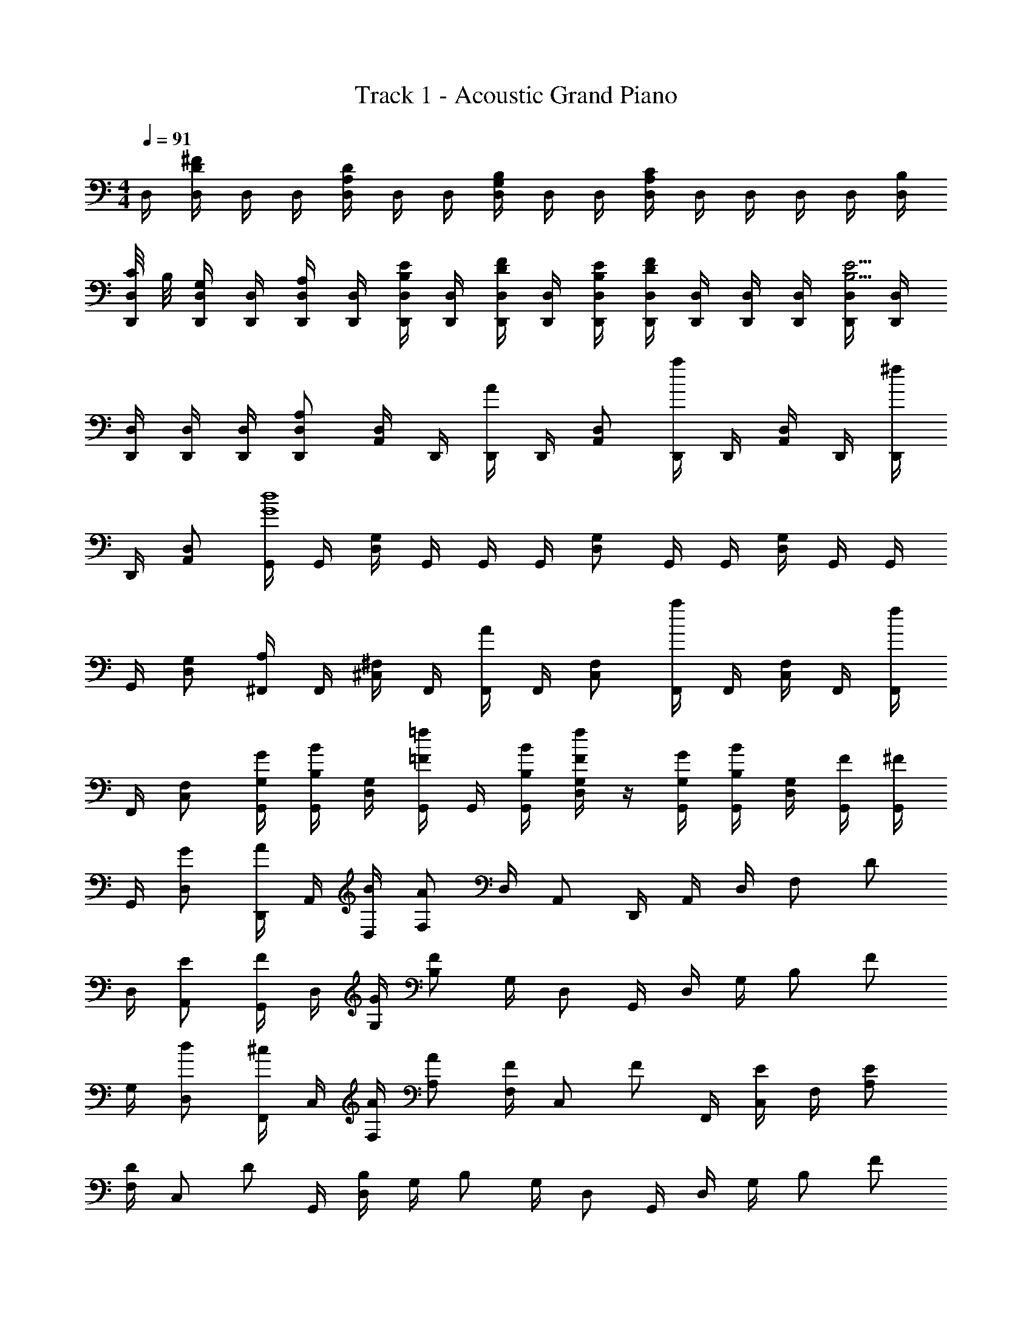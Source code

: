X: 1
T: Track 1 - Acoustic Grand Piano
Z: ABC Generated by Starbound Composer
L: 1/8
M: 4/4
Q: 1/4=91
K: C
D,/2 [D,/2^FD] D,/2 D,/2 [D,/2A,D] D,/2 D,/2 [D,/2B,G,] D,/2 D,/2 [D,/2CA,] D,/2 D,/2 D,/2 D,/2 [B,/2D,/2] 
[C/4D,/2D,,/2] B,/4 [D,/2D,,/2G,] [D,,/2D,/2] [D,/2D,,/2A,] [D,/2D,,/2] [D,,/2D,/2B,E] [D,,/2D,/2] [D,/2D,,/2FD] [D,/2D,,/2] [E/2B,/2D,/2D,,/2] [D,/2D,,/2D2F2] [D,/2D,,/2] [D,/2D,,/2] [D,,/2D,/2] [D,/2D,,/2B,5/2E5/2] [D,/2D,,/2] 
[D,/2D,,/2] [D,/2D,,/2] [D,/2D,,/2] [D,,D,A,2] [D,/2A,,/2] D,,/2 [D,,/2A2] D,,/2 [A,,D,] [D,,/2a2] D,,/2 [D,/2A,,/2] D,,/2 [D,,/2^f2] 
D,,/2 [A,,D,] [G,,/2G8d8] G,,/2 [G,/2D,/2] G,,/2 G,,/2 G,,/2 [G,D,] G,,/2 G,,/2 [D,/2G,/2] G,,/2 G,,/2 
G,,/2 [G,D,] [^F,,/2A,2] F,,/2 [^F,/2^C,/2] F,,/2 [F,,/2A2] F,,/2 [F,C,] [F,,/2a2] F,,/2 [F,/2C,/2] F,,/2 [F,,/2f2] 
F,,/2 [F,C,] [G/2G,/2G,,/2] [B/2B,/2G,,/2] [G,/2D,/2] [=F/2=f/2G,,/2] G,,/2 [B/2B,/2G,,/2] [F/2f/2G,D,] z/2 [G/2G,/2G,,/2] [B/2B,/2G,,/2] [D,/2G,/2] [F/2G,,/2] [G,,/2^F] 
G,,/2 [GD,] [D,,/2A] A,,/2 [B/2D,/2] [AF,] D,/2 A,, D,,/2 A,,/2 D,/2 [F,z/2] [Dz/2] 
D,/2 [EA,,] [G,,/2F] D,/2 [G/2G,/2] [FB,] G,/2 D, G,,/2 D,/2 G,/2 [B,z/2] [Fz/2] 
G,/2 [dD,] [F,,/2^c] C,/2 [A/2F,/2] [AA,] [F,/2F] [C,z/2] [Fz/2] F,,/2 [C,/2E] F,/2 [EA,] 
[F,/2D] [C,z/2] [Dz/2] G,,/2 [D,/2B,] G,/2 B, G,/2 D, G,,/2 D,/2 G,/2 [B,z/2] [Fz/2] 
G,/2 [GD,] [D,,/2A] A,,/2 [B/2D,/2] [AF,] D,/2 A,, D,,/2 A,,/2 D,/2 [F,z/2] [Dz/2] 
D,/2 [EA,,] [G,,/2F] D,/2 [G/2G,/2] [FB,] G,/2 D, G,,/2 D,/2 G,/2 [B,z/2] [Fz/2] 
G,/2 [dD,] [F,,/2c] C,/2 [A/2F,/2] [AA,] [F,/2F] [C,z/2] [Fz/2] F,,/2 [C,/2E] F,/2 [EA,] 
[F,/2D] [C,z/2] [Dz/2] G,,/2 [D,/2B3] G,/2 B, G,/2 D, G,,/2 D,/2 G,/2 [B,z/2] [Bz/2] 
G,/2 [FD,] [A/2F,,/2] [A/2C,/2] [A/2F,/2] [A/2A,] [Az/2] F,/2 [F/2C,] [Az/2] G,,/2 [A/2D,/2] [G,/2B] [B,z/2] [Dz/2] 
G,/2 [DD,] [G/2E,,/2] [G/2B,,/2] [G/2E,/2] [G/2G,] [Gz/2] E,/2 [G/2B,,] [Gz/2] G,,/2 [G/2D,/2] [A/2G,/2] [A/2B,] [Bz/2] 
G,/2 [FD,] [A/2F,,/2] [A/2C,/2] [A/2F,/2] [A/2A,] [Az/2] F,/2 [F/2C,] [Az/2] G,,/2 [A/2D,/2] [G,/2B] [B,z/2] [Dz/2] 
G,/2 [DD,] [E,,/2E] B,,/2 [E,/2F] [G,z/2] [Gz/2] E,/2 [AB,,] [A,,/2B] E,/2 [A,/2A] [^Cz/2] B/2 
[A,/2c3/2] E, [d/2A/2D,,/2] [d/2A/2D,,/2] [c/2D,/2A,,/2] [d/2A/2D,,/2] [d/2A/2D,,/2] [c/2D,,/2] [dAD,A,,] [c/2D,,/2] [d/2A/2D,,/2] [d/2A/2D,/2A,,/2] [c/2D,,/2] [D,,/2dA] 
D,,/2 [dAA,,D,] [G,,/2e] G,,/2 [B/2G,/2D,/2] [G,,/2c] G,,/2 [G,,/2B2] [G,D,] G,,/2 G,,/2 [D,/2G,/2] G,,/2 [G,,/2d] 
G,,/2 [eG,D,] [F,,/2^fc] F,,/2 [c/2F,/2C,/2] [F,,/2c] F,,/2 [A/2F,,/2] [AF,C,] [F/2F,,/2] [F,,/2c] [F,/2C,/2] [A/2F,,/2] [F,,/2c] 
F,,/2 [AF,C,] [G,,/2d3B3] G,,/2 [G,/2D,/2] G,,/2 G,,/2 G,,/2 [D,G,] [G,,/2e] G,,/2 [D,/2G,/2f] G,,/2 [G,,/2d] 
G,,/2 [AD,G,] [d/2A/2D,,/2] [d/2A/2D,,/2] [c/2D,/2A,,/2] [D,,/2dA] D,,/2 [A/2D,,/2] [dAD,A,,] [c/2D,,/2] [D,,/2dA] [D,/2A,,/2] [A/2D,,/2] [D,,/2dA] 
D,,/2 [dAA,,D,] [G,,/2e] G,,/2 [B/2G,/2D,/2] [G,,/2c] G,,/2 [G,,/2B5/2] [G,D,] G,,/2 G,,/2 [D,/2G,/2] G,,/2 [G,,/2d] 
G,,/2 [eG,D,] [F,,/2fc] F,,/2 [c/2F,/2C,/2] [F,,/2c] F,,/2 [A/2F,,/2] [AF,C,] [F/2F,,/2] [F,,/2c] [F,/2C,/2] [A/2F,,/2] [F,,/2c] 
F,,/2 [AF,C,] [G,,/2d3B3] G,,/2 [G,/2D,/2] G,,/2 G,,/2 G,,/2 [D,G,] [G,,/2gB] G,,/2 [D,/2G,/2fB] G,,/2 [G,,/2eB] 
G,,/2 [dBD,G,] [F,,/2e2c2A2] F,,/2 [F,/2C,/2] F,,/2 [F,,/2A3/2c3/2] F,,/2 [F,C,z/2] [d3/2B3/2z/2] G,,/2 G,,/2 [D,/2G,/2B] G,,/2 [G,,/2d] 
G,,/2 [eG,D,] [F,,/2f2] F,,/2 [F,/2C,/2] F,,/2 [F,,/2e3/2] F,,/2 [F,C,z/2] [d3/2z/2] G,,/2 G,,/2 [D,/2G,/2B] G,,/2 [G,,/2d] 
G,,/2 [eG,D,] [F,,/2a2] F,,/2 [F,/2C,/2] F,,/2 [F,,/2g3/2] F,,/2 [F,C,z/2] [f3/2z/2] G,,/2 G,,/2 [D,/2G,/2d] G,,/2 [G,,/2B] 
G,,/2 [FG,D,] [E,,/2E] E,,/2 [E,/2B,,/2F] E,,/2 [E,,/2G] E,,/2 [BE,B,,] [A,,/2f] A,,/2 [A,/2E,/2e] A,,/2 [A,,/2d] 
A,,/2 [cA,E,] [D,,/2A25/2d25/2] D,,/2 [D,/2A,,/2] D,,/2 D,,/2 D,,/2 [D,A,,] D,,/2 D,,/2 [D,/2A,,/2] D,,/2 D,,/2 
D,,/2 [D,A,,] D,,/2 D,,/2 [D,/2A,,/2] D,,/2 D,,/2 D,,/2 [D,A,,] D,,/2 [d'/2D,,/2] [c'/2A,,/2D,/2] [a/2D,,/2] [a/2D,,/2] 
[g/2D,,/2] [d/2A,,D,] a/2 [d/2D,,D,] z/2 [d'/2D,,D,] z/2 [d'/2D,,3/2D,3/2] z [d'/2a/2D,3/2D,,3/2] z [d'/2a/2D,2D,,2] z3/2 
[d'/2a/2D,3/2D,,3/2] 
